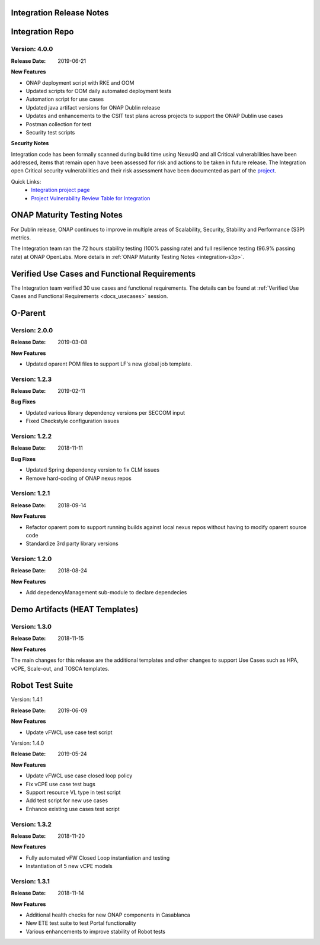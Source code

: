 
.. This work is licensed under a Creative Commons Attribution 4.0
   International License. http://creativecommons.org/licenses/by/4.0
   Copyright 2018 Huawei Technologies Co., Ltd.  All rights reserved.

.. _doc-release-notes:

Integration Release Notes
=========================


Integration Repo
================

Version: 4.0.0
--------------

:Release Date: 2019-06-21

**New Features**

* ONAP deployment script with RKE and OOM
* Updated scripts for OOM daily automated deployment tests
* Automation script for use cases
* Updated java artifact versions for ONAP Dublin release
* Updates and enhancements to the CSIT test plans across projects to support the ONAP Dublin use cases
* Postman collection for test
* Security test scripts

**Security Notes**

Integration code has been formally scanned during build time using NexusIQ and all Critical vulnerabilities have been addressed, items that remain open have been assessed for risk and actions to be taken in future release.
The Integration open Critical security vulnerabilities and their risk assessment have been documented as part of the `project <https://wiki.onap.org/pages/viewpage.action?pageId=45298876>`_.

Quick Links:
 	- `Integration project page <https://wiki.onap.org/display/DW/Integration+Project>`_

 	- `Project Vulnerability Review Table for Integration <https://wiki.onap.org/pages/viewpage.action?pageId=45298876>`_


ONAP Maturity Testing Notes
===========================

For Dublin release, ONAP continues to improve in multiple areas of Scalability, Security, Stability and Performance (S3P) metrics.

The Integration team ran the 72 hours stability testing (100% passing rate) and full resilience testing (96.9% passing rate) at ONAP OpenLabs. More details in :ref:`ONAP Maturity Testing Notes <integration-s3p>`.


Verified Use Cases and Functional Requirements
==============================================

The Integration team verified 30 use cases and functional requirements.
The details can be found at :ref:`Verified Use Cases and Functional Requirements <docs_usecases>` session.

O-Parent
========

Version: 2.0.0
--------------

:Release Date: 2019-03-08

**New Features**

* Updated oparent POM files to support LF's new global job template.

Version: 1.2.3
--------------

:Release Date: 2019-02-11

**Bug Fixes**

* Updated various library dependency versions per SECCOM input
* Fixed Checkstyle configuration issues


Version: 1.2.2
--------------

:Release Date: 2018-11-11

**Bug Fixes**

* Updated Spring dependency version to fix CLM issues
* Remove hard-coding of ONAP nexus repos


Version: 1.2.1
--------------

:Release Date: 2018-09-14

**New Features**

* Refactor oparent pom to support running builds against local nexus
  repos without having to modify oparent source code
* Standardize 3rd party library versions

Version: 1.2.0
--------------

:Release Date: 2018-08-24

**New Features**

* Add depedencyManagement sub-module to declare dependecies


Demo Artifacts (HEAT Templates)
===============================

Version: 1.3.0
--------------

:Release Date: 2018-11-15

**New Features**

The main changes for this release are the additional templates and
other changes to support Use Cases such as HPA, vCPE, Scale-out,
and TOSCA templates.


Robot Test Suite
================

Version: 1.4.1

:Release Date: 2019-06-09

**New Features**

* Update vFWCL use case test script


Version: 1.4.0

:Release Date: 2019-05-24

**New Features**

* Update vFWCL use case closed loop policy
* Fix vCPE use case test bugs
* Support resource VL type in test script
* Add test script for new use cases
* Enhance existing use cases test script

Version: 1.3.2
--------------

:Release Date: 2018-11-20

**New Features**

* Fully automated vFW Closed Loop instantiation and testing
* Instantiation of 5 new vCPE models


Version: 1.3.1
--------------

:Release Date: 2018-11-14

**New Features**

* Additional health checks for new ONAP components in Casablanca
* New ETE test suite to test Portal functionality
* Various enhancements to improve stability of Robot tests
